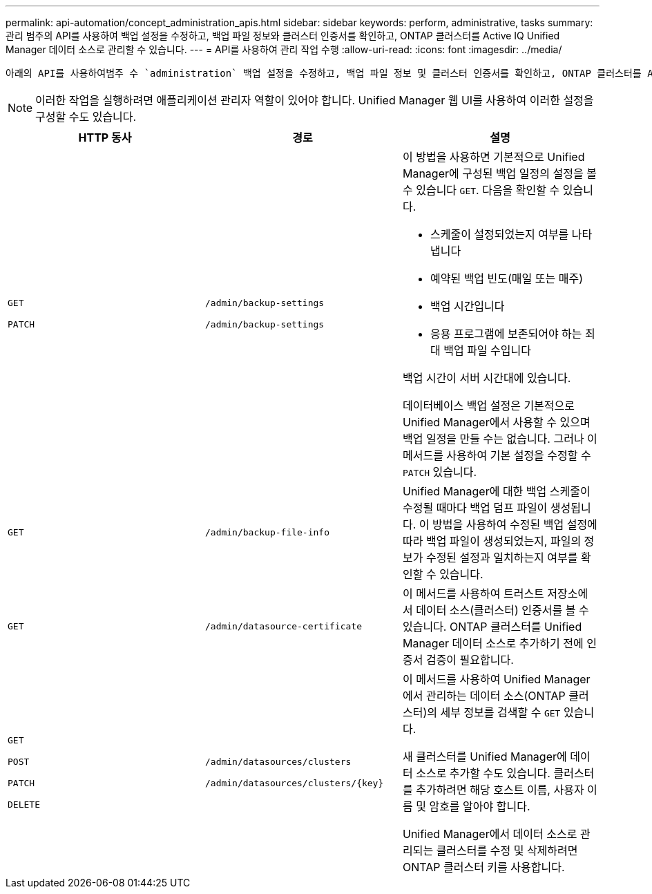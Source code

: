 ---
permalink: api-automation/concept_administration_apis.html 
sidebar: sidebar 
keywords: perform, administrative, tasks 
summary: 관리 범주의 API를 사용하여 백업 설정을 수정하고, 백업 파일 정보와 클러스터 인증서를 확인하고, ONTAP 클러스터를 Active IQ Unified Manager 데이터 소스로 관리할 수 있습니다. 
---
= API를 사용하여 관리 작업 수행
:allow-uri-read: 
:icons: font
:imagesdir: ../media/


[role="lead"]
 아래의 API를 사용하여범주 수 `administration` 백업 설정을 수정하고, 백업 파일 정보 및 클러스터 인증서를 확인하고, ONTAP 클러스터를 Active IQ Unified Manager 데이터 소스로 관리할 있습니다.

[NOTE]
====
이러한 작업을 실행하려면 애플리케이션 관리자 역할이 있어야 합니다. Unified Manager 웹 UI를 사용하여 이러한 설정을 구성할 수도 있습니다.

====
[cols="3*"]
|===
| HTTP 동사 | 경로 | 설명 


 a| 
`GET`

`PATCH`
 a| 
`/admin/backup-settings`

`/admin/backup-settings`
 a| 
이 방법을 사용하면 기본적으로 Unified Manager에 구성된 백업 일정의 설정을 볼 수 있습니다 `GET`. 다음을 확인할 수 있습니다.

* 스케줄이 설정되었는지 여부를 나타냅니다
* 예약된 백업 빈도(매일 또는 매주)
* 백업 시간입니다
* 응용 프로그램에 보존되어야 하는 최대 백업 파일 수입니다


백업 시간이 서버 시간대에 있습니다.

데이터베이스 백업 설정은 기본적으로 Unified Manager에서 사용할 수 있으며 백업 일정을 만들 수는 없습니다. 그러나 이 메서드를 사용하여 기본 설정을 수정할 수 `PATCH` 있습니다.



 a| 
`GET`
 a| 
`/admin/backup-file-info`
 a| 
Unified Manager에 대한 백업 스케줄이 수정될 때마다 백업 덤프 파일이 생성됩니다. 이 방법을 사용하여 수정된 백업 설정에 따라 백업 파일이 생성되었는지, 파일의 정보가 수정된 설정과 일치하는지 여부를 확인할 수 있습니다.



 a| 
`GET`
 a| 
`/admin/datasource-certificate`
 a| 
이 메서드를 사용하여 트러스트 저장소에서 데이터 소스(클러스터) 인증서를 볼 수 있습니다. ONTAP 클러스터를 Unified Manager 데이터 소스로 추가하기 전에 인증서 검증이 필요합니다.



 a| 
`GET`

`POST`

`PATCH`

`DELETE`
 a| 
`/admin/datasources/clusters`

`/admin/datasources/clusters/\{key}`
 a| 
이 메서드를 사용하여 Unified Manager에서 관리하는 데이터 소스(ONTAP 클러스터)의 세부 정보를 검색할 수 `GET` 있습니다.

새 클러스터를 Unified Manager에 데이터 소스로 추가할 수도 있습니다. 클러스터를 추가하려면 해당 호스트 이름, 사용자 이름 및 암호를 알아야 합니다.

Unified Manager에서 데이터 소스로 관리되는 클러스터를 수정 및 삭제하려면 ONTAP 클러스터 키를 사용합니다.

|===